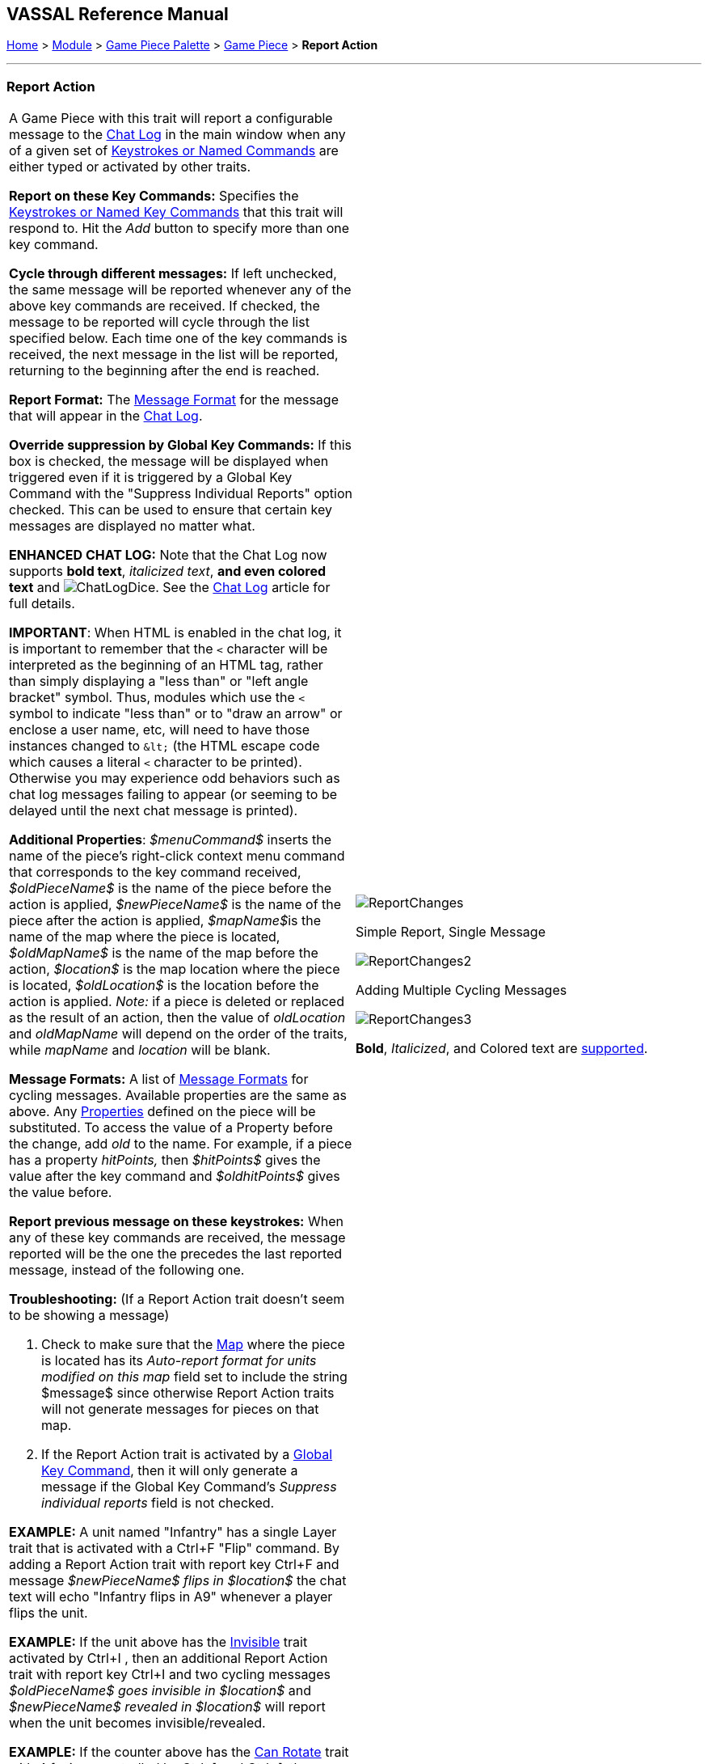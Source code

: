 == VASSAL Reference Manual
[#top]

[.small]#<<index.adoc#toc,Home>> > <<GameModule.adoc#top,Module>> > <<PieceWindow.adoc#top,Game Piece Palette>> > <<GamePiece.adoc#top,Game Piece>> > *Report Action*#

'''''

=== Report Action

[width="100%",cols="50%,50%",]
|===
a|
A Game Piece with this trait will report a configurable message to the <<ChatLog.adoc#top,Chat Log>> in the main window when any of a given set of <<NamedKeyCommand.adoc#top,Keystrokes or Named Commands>> are either typed or activated by other traits.

*Report on these Key Commands:*  Specifies the <<NamedKeyCommand.adoc#top,Keystrokes or Named Key Commands>> that this trait will respond to.
Hit the _Add_ button to specify more than one key command.

*Cycle through different messages:* If left unchecked, the same message will be reported whenever any of the above key commands are received.
If checked, the message to be reported will cycle through the list specified below.
Each time one of the key commands is received, the next message in the list will be reported, returning to the beginning after the end is reached.

*Report Format:* The <<MessageFormat.adoc#top,Message Format>> for the message that will appear in the <<ChatLog.adoc#top,Chat Log>>.

*Override suppression by Global Key Commands:* If this box is checked, the message will be displayed when triggered even if it is triggered by a Global Key Command with the "Suppress Individual Reports" option checked. This can be used to ensure that certain key messages are displayed no matter what.

*ENHANCED CHAT LOG:* Note that the Chat Log now supports *bold text*, _italicized text_, *and even colored text* and image:images/ChatLogDice.png[]. See the <<ChatLog.adoc#top,Chat Log>> article for full details.

*IMPORTANT*: When HTML is enabled in the chat log, it is important to remember that the `<` character will be interpreted as the beginning of an HTML tag, rather than simply displaying a "less than" or "left angle bracket" symbol. Thus, modules which use the `<` symbol to indicate "less than" or to "draw an arrow" or enclose a user name, etc, will need to have those instances changed to `\&lt;` (the HTML escape code which causes a literal `<` character to be printed). Otherwise you may
experience odd behaviors such as chat log messages failing to appear (or seeming to be delayed until the next chat message is printed).

*Additional Properties*:  _$menuCommand$_ inserts the name of the piece's right-click context menu command that corresponds to the key command received, _$oldPieceName$_ is the name of the piece before the action is applied, _$newPieceName$_ is the name of the piece after the action is applied, __$mapName$__is the name of the map where the piece is located, _$oldMapName$_ is the name of the map before the action, _$location$_ is the map location where the piece is located, _$oldLocation$_ is the location before the action is applied.
_Note:_ if a piece is deleted or replaced as the result of an action, then the value of _oldLocation_ and _oldMapName_ will depend on the order of the traits, while _mapName_ and _location_ will be blank.

*Message Formats:*  A list of <<MessageFormat.adoc#top,Message Formats>> for cycling messages.
Available properties are the same as above.
Any <<Properties.adoc#top,Properties>> defined on the piece will be substituted.
To access the value of a Property before the change, add _old_ to the name.
For example, if a piece has a property _hitPoints,_ then _$hitPoints$_ gives the value after the key command and _$oldhitPoints$_ gives the value before.

*Report previous message on these keystrokes:*  When any of these key commands are received, the message reported will be the one the precedes the last reported message, instead of the following one.

*Troubleshooting:* (If a Report Action trait doesn't seem to be showing a message)

. Check to make sure that the <<Map.adoc#top,Map>> where the piece is located has its _Auto-report format for units modified on this map_ field set to include the string $message$ since otherwise Report Action traits will not generate messages for pieces on that map.
. If the Report Action trait is activated by a <<GlobalKeyCommand.adoc#top,Global Key Command>>, then it will only generate a message if the Global Key Command's _Suppress individual reports_ field is not checked.

*EXAMPLE:*  A unit named "Infantry" has a single Layer trait that is activated with a Ctrl+F "Flip" command.
By adding a Report Action trait with report key Ctrl+F and message _$newPieceName$ flips in $location$_ the chat text will echo "Infantry flips in A9" whenever a player flips the unit.

*EXAMPLE:*  If the unit above has the <<Hideable.adoc#top,Invisible>> trait activated by Ctrl+I , then an additional Report Action trait with report key Ctrl+I and two cycling messages _$oldPieceName$ goes invisible in $location$_ and _$newPieceName$ revealed in $location$_ will report when the unit becomes invisible/revealed.

*EXAMPLE:*  If the counter above has the <<Rotate.adoc#top,Can Rotate>> trait with 4 facings controlled by Ctrl+] and Ctrl+[, then an addition Report Action trait with report key Ctrl+] and report-previous key Ctrl+[ and cycling messages _$newPieceName$ rotates to face North_, etc., will automatically report the appropriate facing.

a|
image:images/ReportChanges.png[]

Simple Report, Single Message

image:images/ReportChanges2.png[]

Adding Multiple Cycling Messages

image:images/ReportChanges3.png[]

*Bold*, _Italicized_, and Colored text are <<ChatLog.adoc#top,supported>>.

|===

*SEE ALSO:* <<ChatLog.adoc#top,Chat Log>>
